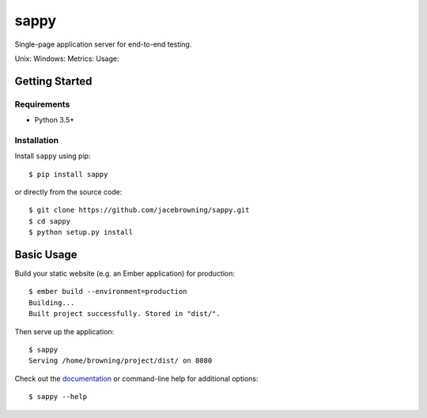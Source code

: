 sappy
=====

Single-page application server for end-to-end testing.

Unix: |Unix Build Status| Windows: |Windows Build Status|\ Metrics:
|Coverage Status| |Scrutinizer Code Quality|\ Usage: |PyPI Version|
|PyPI Downloads|

Getting Started
---------------

Requirements
~~~~~~~~~~~~

-  Python 3.5+

Installation
~~~~~~~~~~~~

Install ``sappy`` using pip:

::

    $ pip install sappy

or directly from the source code:

::

    $ git clone https://github.com/jacebrowning/sappy.git
    $ cd sappy
    $ python setup.py install

Basic Usage
-----------

Build your static website (e.g. an Ember application) for production:

::

    $ ember build --environment=production
    Building...
    Built project successfully. Stored in "dist/".

Then serve up the application:

::

    $ sappy
    Serving /home/browning/project/dist/ on 8080

Check out the
`documentation <http://sappy.readthedocs.io/en/latest/cli>`__ or
command-line help for additional options:

::

    $ sappy --help

.. |Unix Build Status| image:: http://img.shields.io/travis/jacebrowning/sappy/develop.svg
   :target: https://travis-ci.org/jacebrowning/sappy
.. |Windows Build Status| image:: https://img.shields.io/appveyor/ci/jacebrowning/sappy/develop.svg
   :target: https://ci.appveyor.com/project/jacebrowning/sappy
.. |Coverage Status| image:: http://img.shields.io/coveralls/jacebrowning/sappy/develop.svg
   :target: https://coveralls.io/r/jacebrowning/sappy
.. |Scrutinizer Code Quality| image:: http://img.shields.io/scrutinizer/g/jacebrowning/sappy.svg
   :target: https://scrutinizer-ci.com/g/jacebrowning/sappy/?branch=develop
.. |PyPI Version| image:: http://img.shields.io/pypi/v/sappy.svg
   :target: https://pypi.python.org/pypi/sappy
.. |PyPI Downloads| image:: http://img.shields.io/pypi/dm/sappy.svg
   :target: https://pypi.python.org/pypi/sappy
